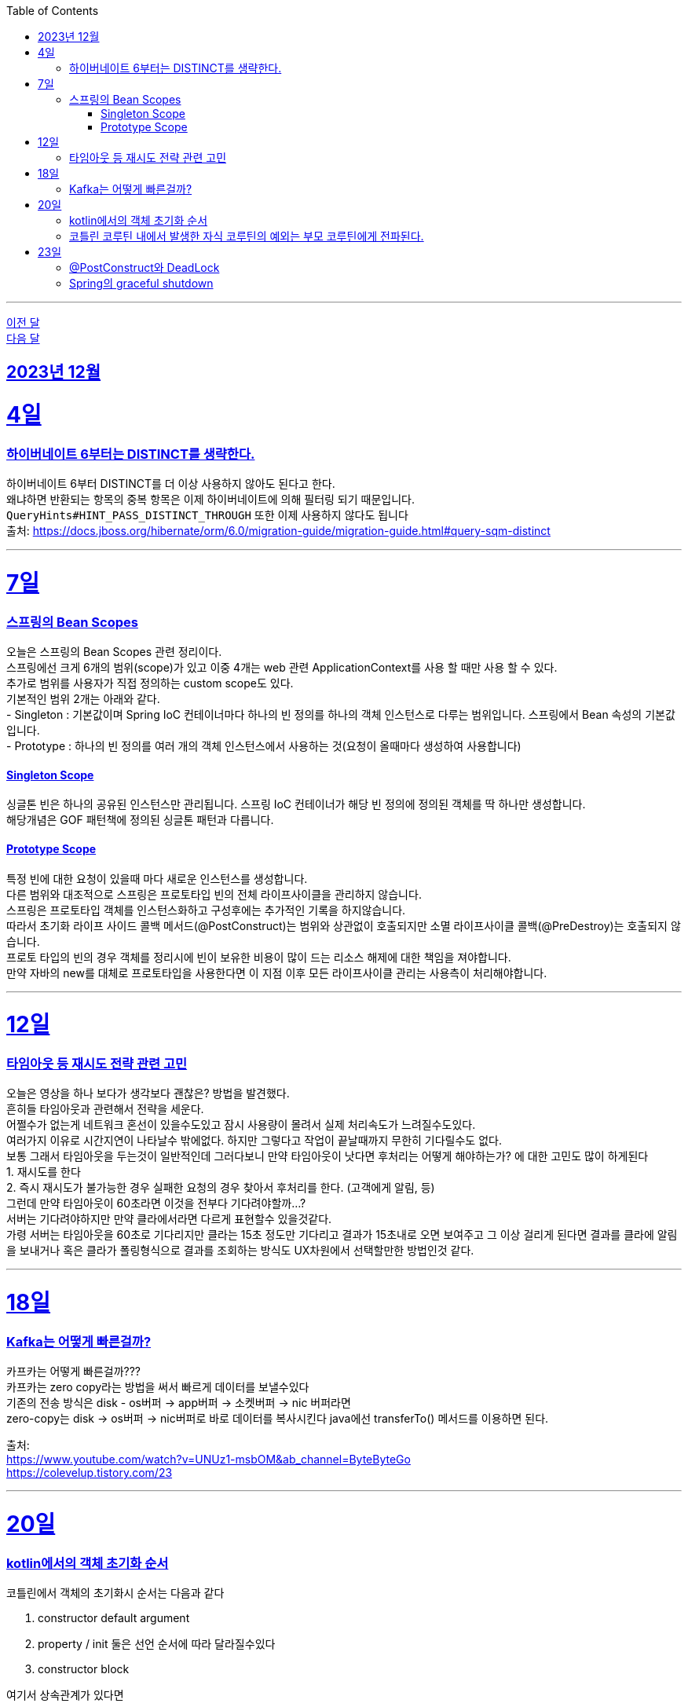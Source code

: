 // Metadata:
:description: Week I Learnt
:keywords: study, til, lwil
// Settings:
:doctype: book
:toc: left
:toclevels: 4
:sectlinks:
:icons: font
:hardbreaks:

---
https://github.com/picbel/WIL/blob/main/2023/11/wil.adoc[이전 달]
https://github.com/picbel/WIL/blob/main/2024/01/wil.adoc[다음 달]

[[section-202312]]
== 2023년 12월

[[section-202312-4일]]
4일
===
### 하이버네이트 6부터는 DISTINCT를 생략한다.

하이버네이트 6부터 DISTINCT를 더 이상 사용하지 않아도 된다고 한다. 
왜냐하면 반환되는 항목의 중복 항목은 이제 하이버네이트에 의해 필터링 되기 때문입니다. 
`QueryHints#HINT_PASS_DISTINCT_THROUGH` 또한 이제 사용하지 않다도 됩니다 
출처: https://docs.jboss.org/hibernate/orm/6.0/migration-guide/migration-guide.html#query-sqm-distinct

---

[[section-202312-7일]]
7일
===
### 스프링의 Bean Scopes
오늘은 스프링의 Bean Scopes 관련 정리이다. 
스프링에선 크게 6개의 범위(scope)가 있고 이중 4개는 web 관련 ApplicationContext를 사용 할 때만 사용 할 수 있다. 
추가로 범위를 사용자가 직접 정의하는 custom scope도 있다. 
기본적인 범위 2개는 아래와 같다. 
- Singleton : 기본값이며 Spring IoC 컨테이너마다 하나의 빈 정의를 하나의 객체 인스턴스로 다루는 범위입니다. 스프링에서 Bean 속성의 기본값입니다. 
- Prototype : 하나의 빈 정의를 여러 개의 객체 인스턴스에서 사용하는 것(요청이 올때마다 생성하여 사용합니다)

#### Singleton Scope
싱글톤 빈은 하나의 공유된 인스턴스만 관리됩니다. 스프링 IoC 컨테이너가 해당 빈 정의에 정의된 객체를 딱 하나만 생성합니다. 
해당개념은 GOF 패턴책에 정의된 싱글톤 패턴과 다릅니다. 

#### Prototype Scope
특정 빈에 대한 요청이 있을때 마다 새로운 인스턴스를 생성합니다. 
다른 범위와 대조적으로 스프링은 프로토타입 빈의 전체 라이프사이클을 관리하지 않습니다. 
스프링은 프로토타입 객체를 인스턴스화하고 구성후에는 추가적인 기록을 하지않습니다. 
따라서 초기화 라이프 사이드 콜백 메서드(@PostConstruct)는 범위와 상관없이 호출되지만 소멸 라이프사이클 콜백(@PreDestroy)는 호출되지 않습니다. 
프로토 타입의 빈의 경우 객체를 정리시에 빈이 보유한 비용이 많이 드는 리소스 해제에 대한 책임을 져야합니다. 
만약 자바의 new를 대체로 프로토타입을 사용한다면 이 지점 이후 모든 라이프사이클 관리는 사용측이 처리해야합니다. 

---

[[section-202312-12일]]
12일
===
### 타임아웃 등 재시도 전략 관련 고민
오늘은 영상을 하나 보다가 생각보다 괜찮은? 방법을 발견했다. 
흔히들 타임아웃과 관련해서 전략을 세운다. 
어쩔수가 없는게 네트워크 혼선이 있을수도있고 잠시 사용량이 몰려서 실제 처리속도가 느려질수도있다. 
여러가지 이유로 시간지연이 나타날수 밖에없다. 하지만 그렇다고 작업이 끝날때까지 무한히 기다릴수도 없다. 
보통 그래서 타임아웃을 두는것이 일반적인데 그러다보니 만약 타임아웃이 낫다면 후처리는 어떻게 해야하는가? 에 대한 고민도 많이 하게된다 
1. 재시도를 한다 
2. 즉시 재시도가 불가능한 경우 실패한 요청의 경우 찾아서 후처리를 한다. (고객에게 알림, 등) 
그런데 만약 타임아웃이 60초라면 이것을 전부다 기다려야할까...? 
서버는 기다려야하지만 만약 클라에서라면 다르게 표현할수 있을것같다. 
가령 서버는 타임아웃을 60초로 기다리지만 클라는 15초 정도만 기다리고 결과가 15초내로 오면 보여주고 그 이상 걸리게 된다면 결과를 클라에 알림을 보내거나 혹은 클라가 폴링형식으로 결과를 조회하는 방식도 UX차원에서 선택할만한 방법인것 같다.

---

[[section-202312-18일]]
18일
===
### Kafka는 어떻게 빠른걸까?
카프카는 어떻게 빠른걸까??? 
카프카는 zero copy라는 방법을 써서 빠르게 데이터를 보낼수있다 
기존의 전송 방식은 disk - os버퍼 → app버퍼 → 소켓버퍼 → nic 버퍼라면 
zero-copy는 disk → os버퍼 → nic버퍼로 바로 데이터를 복사시킨다 java에선 transferTo() 메서드를 이용하면 된다.

출처: 
https://www.youtube.com/watch?v=UNUz1-msbOM&ab_channel=ByteByteGo 
https://colevelup.tistory.com/23

---

[[section-202312-20일]]
20일
===
### kotlin에서의 객체 초기화 순서
코틀린에서 객체의 초기화시 순서는 다음과 같다

1. constructor default argument
2. property / init 둘은 선언 순서에 따라 달라질수있다
3. constructor block

여기서 상속관계가 있다면

1. child constructor default argument
2. parent constructor default argument
3. parent property / init
4. parent constructor block
5. child property / init
6. child constructor block
순으로 진행된다

간단히 요약하자면 부모의 인스턴스를 전부 초기화후 자식의 인스턴스가 초기화 된다.

---
### 코틀린 코루틴 내에서 발생한 자식 코루틴의 예외는 부모 코루틴에게 전파된다.
코루틴 내부에서 수행되는 자식 코루틴에 애러가 생겼을 때 별도의 Exception Handler을 설정해주지 않으면 자식 코루틴은 부모 코루틴까지 취소시키게 된다. 
부모 코루틴이 취소되면 당연히 부모의 자식으로 있는 코루틴이 모두 취소된다.

---

[[section-202312-23일]]
23일
===
### @PostConstruct와 DeadLock
스프링 공식문서에서 @PostConstruct를 잘못 사용하면 DeadLock(데드락) 위험이 있다고 경고한다. 
출처: https://docs.spring.io/spring-framework/reference/core/beans/factory-nature.html

@PostConstruct와 일반적인초기화 메소드는 컨테이너의 싱글톤 생성 잠금(singleton creation lock)내에서 실행된다 한다.
@PostConstruct 메서드가 반환된 후에 빈 인스턴스가 완전히 초기화되고 다른 객체에 공개될 준비가 되었다고 간주됩니다.
이러한 개별 초기화 메서드는 주어진 구성의 상태를 검증하고 가능하다면 주어진 구성에 기반한 일부 데이터 구조를 준비하는것을 목적합니다만 외부 빈에 접근 이나 추가활동은 없어야합니다. 그렇치 않으면 DeadLock(데드락) 위험이 있다 한다.
(아마 Lock 내부에서 초기화 되지않은 Bean을 기다리다가 DeadLock이 날꺼같다)

만약 초기화 작업때 비동기 데이터작업이라던가, 트랜잭션을 관리하는 비용이 큰 일을 한다면 SmartInitializingSingleton.afterSingletonsInstantiated()를 구현하거나 ContextRefreshedEvent에 대응하는 ApplicationListener를 구현하거나 @EventListener(ContextRefreshedEvent.class) 애너테이션을 선언하는것을 권장합니다
이 두 방식은 싱글톤 생성 잠금(singleton creation lock)외부에서 이루어 진다 한다.

[NOTE]
====
Spring 컨테이너는 구성된 초기화 콜백이 빈이 모든 의존성을 제공받은 직후에 호출되도록 보장합니다. 따라서 초기화 콜백은 원시 빈 참조에 대해 호출되며, 이는 AOP 인터셉터 등이 아직 빈에 적용되지 않았음을 의미합니다.
====

---
### Spring의 graceful shutdown
Spring의 web 기반 ApplicationContext 구현은 관련 웹 애플리케이션이 종료될 때 Spring IoC 컨테이너를 우아하게 종료시키기 위한 코드를 이미 포함하고 있습니다.
web이 아니라면 별도의 설정을 해줘야 한다.

---

ApplicationContextAware를 직접 구현하여 빈정보를 등록하는 방법도있는데 해당 방법은 bean이 Spring에 너무 의존적이게 되어 권장되진 않다.

